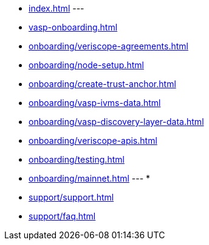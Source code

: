 
* xref:index.adoc[]
---
* xref:vasp-onboarding.adoc[]
* xref:onboarding/veriscope-agreements.adoc[]
* xref:onboarding/node-setup.adoc[]
* xref:onboarding/create-trust-anchor.adoc[]
* xref:onboarding/vasp-ivms-data.adoc[]
* xref:onboarding/vasp-discovery-layer-data.adoc[]
* xref:onboarding/veriscope-apis.adoc[]
* xref:onboarding/testing.adoc[]
* xref:onboarding/mainnet.adoc[]
---
* 
* xref:support/support.adoc[]
* xref:support/faq.adoc[]

